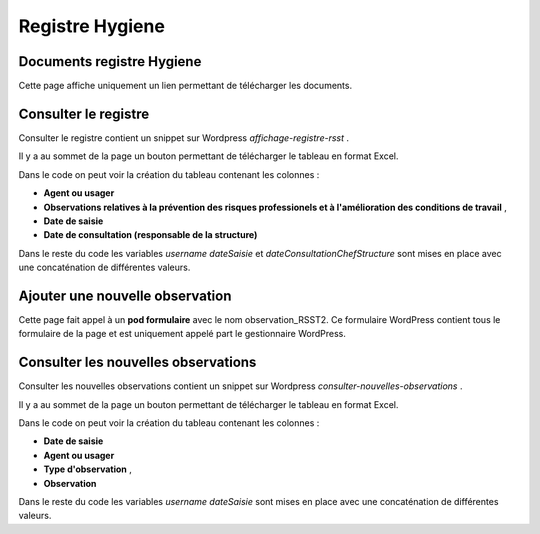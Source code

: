 ================
Registre Hygiene
================

Documents registre Hygiene
==========================

Cette page affiche uniquement un lien permettant de télécharger les documents.

Consulter le registre
=====================

Consulter le registre contient un snippet sur Wordpress *affichage-registre-rsst* .

Il y a au sommet de la page un bouton permettant de télécharger le tableau en format Excel.

Dans le code on peut voir la création du tableau contenant les colonnes :

- **Agent ou usager** 
- **Observations relatives à la prévention des risques professionels et à l'amélioration des conditions de travail** ,	
- **Date de saisie**
- **Date de consultation (responsable de la structure)**

Dans le reste du code les variables *username* *dateSaisie* et *dateConsultationChefStructure* sont mises en 
place avec une concaténation de différentes valeurs. 

Ajouter une nouvelle observation
================================

Cette page fait appel à un **pod formulaire** avec le nom observation_RSST2. Ce formulaire WordPress contient tous le formulaire 
de la page et est uniquement appelé part le gestionnaire WordPress.

Consulter les nouvelles observations
====================================

Consulter les nouvelles observations contient un snippet sur Wordpress *consulter-nouvelles-observations* .

Il y a au sommet de la page un bouton permettant de télécharger le tableau en format Excel.

Dans le code on peut voir la création du tableau contenant les colonnes :

- **Date de saisie**
- **Agent ou usager** 
- **Type d'observation** ,	
- **Observation**

Dans le reste du code les variables *username* *dateSaisie* sont mises en 
place avec une concaténation de différentes valeurs. 

